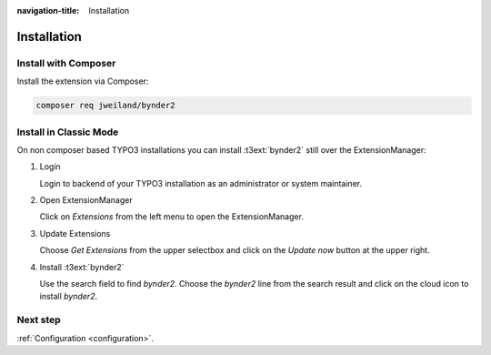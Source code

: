 :navigation-title: Installation

..  _installation:

============
Installation
============

..  _installation-composer:

Install with Composer
=====================

Install the extension via Composer:

..  code-block:: bash

    composer req jweiland/bynder2

..  _installation-classic:

Install in Classic Mode
=======================

On non composer based TYPO3 installations you can install
:t3ext:`bynder2` still over the ExtensionManager:

..  rst-class:: bignums

1.  Login

    Login to backend of your TYPO3 installation as an administrator or system
    maintainer.

2.  Open ExtensionManager

    Click on `Extensions` from the left menu to open the ExtensionManager.

3.  Update Extensions

    Choose `Get Extensions` from the upper selectbox and click on
    the `Update now` button at the upper right.

4.  Install :t3ext:`bynder2`

    Use the search field to find `bynder2`. Choose the `bynder2`
    line from the search result and click on the cloud icon to
    install `bynder2`.

Next step
=========

:ref:`Configuration <configuration>`.
